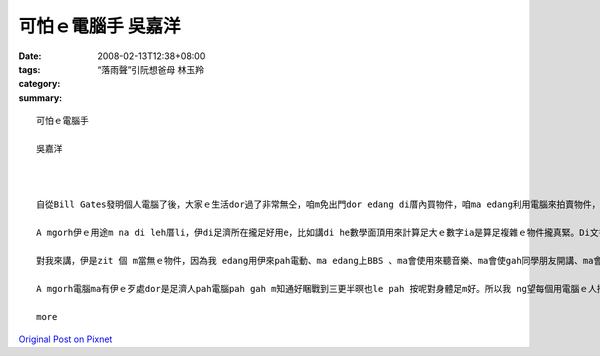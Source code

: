 可怕ｅ電腦手 吳嘉洋
############################

:date: 2008-02-13T12:38+08:00
:tags: 
:category: “落雨聲”引阮想爸母  林玉羚
:summary: 


:: 


  可怕ｅ電腦手

  吳嘉洋



  自從Bill Gates發明個人電腦了後，大家ｅ生活dor過了非常無仝，咱m免出門dor edang di厝內買物件，咱ma edang利用電腦來拍賣物件，對細漢囡仔來講無聊ｅ時陣dor edang提來pah電動，到zitma為止攏是講di厝leh 用。

  A mgorh伊ｅ用途m na di leh厝li，伊di足濟所在攏足好用e，比如講di he數學面頂用來計算足大ｅ數字ia是算足複雜ｅ物件攏真緊。Di文書處理面頂ma真好用，伊edang ga足濟資料整理gah足清楚。伊有zit 個上大ｅ優點dor是伊 m 免歇睏，edang一直做工作，所以講電腦真正是zit 個真好ｅ物件。

  對我來講，伊是zit 個 m當無ｅ物件，因為我 edang用伊來pah電動、ma edang上BBS 、ma會使用來聽音樂、ma會使gah同學朋友開講、ma會使去internet面頂查資料看消息，總講zit句dor是足好用dor對啊!

  A mgorh電腦ma有伊ｅ歹處dor是足濟人pah電腦pah gah m知通好睏戰到三更半暝也le pah 按呢對身體足m好。所以我 ng望每個用電腦ｅ人攏愛知分寸。

  more


`Original Post on Pixnet <http://daiqi007.pixnet.net/blog/post/14245029>`_